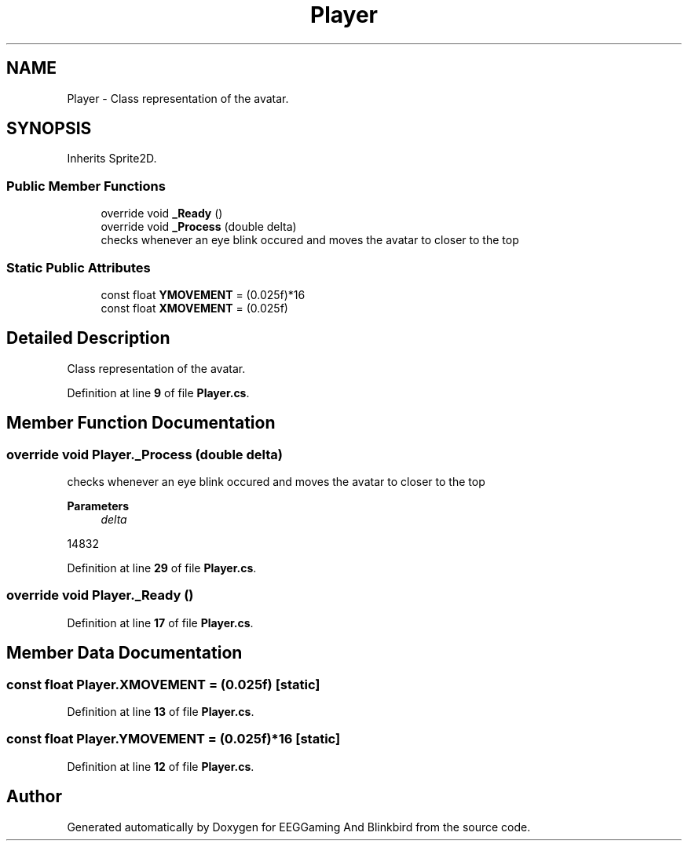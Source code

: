 .TH "Player" 3 "Version 0.2.7.5" "EEGGaming And Blinkbird" \" -*- nroff -*-
.ad l
.nh
.SH NAME
Player \- Class representation of the avatar\&.  

.SH SYNOPSIS
.br
.PP
.PP
Inherits Sprite2D\&.
.SS "Public Member Functions"

.in +1c
.ti -1c
.RI "override void \fB_Ready\fP ()"
.br
.ti -1c
.RI "override void \fB_Process\fP (double delta)"
.br
.RI "checks whenever an eye blink occured and moves the avatar to closer to the top "
.in -1c
.SS "Static Public Attributes"

.in +1c
.ti -1c
.RI "const float \fBYMOVEMENT\fP = (0\&.025f)*16"
.br
.ti -1c
.RI "const float \fBXMOVEMENT\fP = (0\&.025f)"
.br
.in -1c
.SH "Detailed Description"
.PP 
Class representation of the avatar\&. 
.PP
Definition at line \fB9\fP of file \fBPlayer\&.cs\fP\&.
.SH "Member Function Documentation"
.PP 
.SS "override void Player\&._Process (double delta)"

.PP
checks whenever an eye blink occured and moves the avatar to closer to the top 
.PP
\fBParameters\fP
.RS 4
\fIdelta\fP 
.RE
.PP
14832
.PP
Definition at line \fB29\fP of file \fBPlayer\&.cs\fP\&.
.SS "override void Player\&._Ready ()"

.PP
Definition at line \fB17\fP of file \fBPlayer\&.cs\fP\&.
.SH "Member Data Documentation"
.PP 
.SS "const float Player\&.XMOVEMENT = (0\&.025f)\fR [static]\fP"

.PP
Definition at line \fB13\fP of file \fBPlayer\&.cs\fP\&.
.SS "const float Player\&.YMOVEMENT = (0\&.025f)*16\fR [static]\fP"

.PP
Definition at line \fB12\fP of file \fBPlayer\&.cs\fP\&.

.SH "Author"
.PP 
Generated automatically by Doxygen for EEGGaming And Blinkbird from the source code\&.
